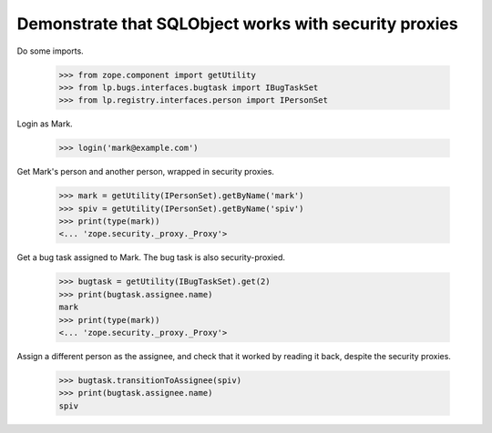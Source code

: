 Demonstrate that SQLObject works with security proxies
------------------------------------------------------

Do some imports.

    >>> from zope.component import getUtility
    >>> from lp.bugs.interfaces.bugtask import IBugTaskSet
    >>> from lp.registry.interfaces.person import IPersonSet

Login as Mark.

    >>> login('mark@example.com')

Get Mark's person and another person, wrapped in security proxies.

    >>> mark = getUtility(IPersonSet).getByName('mark')
    >>> spiv = getUtility(IPersonSet).getByName('spiv')
    >>> print(type(mark))
    <... 'zope.security._proxy._Proxy'>

Get a bug task assigned to Mark.  The bug task is also security-proxied.

    >>> bugtask = getUtility(IBugTaskSet).get(2)
    >>> print(bugtask.assignee.name)
    mark
    >>> print(type(mark))
    <... 'zope.security._proxy._Proxy'>

Assign a different person as the assignee, and check that it worked by reading
it back, despite the security proxies.

    >>> bugtask.transitionToAssignee(spiv)
    >>> print(bugtask.assignee.name)
    spiv

